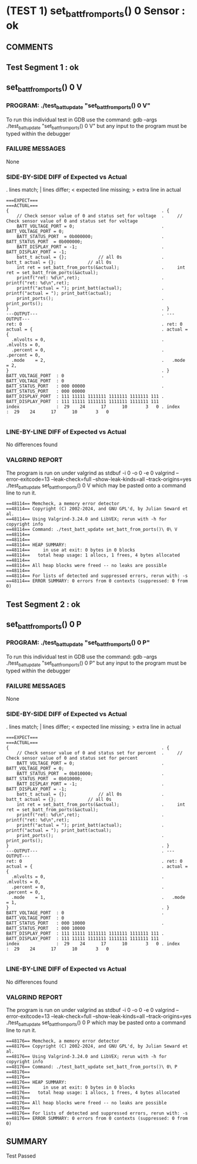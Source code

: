 * (TEST 1) set_batt_from_ports() 0 Sensor : ok
** COMMENTS


** Test Segment 1 : ok
** set_batt_from_ports() 0 V

*** PROGRAM: ./test_batt_update "set_batt_from_ports() 0 V"
To run this individual test in GDB use the command:
gdb --args ./test_batt_update "set_batt_from_ports() 0 V"
but any input to the program must be typed within the debugger

*** FAILURE MESSAGES
None

*** SIDE-BY-SIDE DIFF of Expected vs Actual
. lines match; | lines differ; < expected line missing; > extra line in actual

#+BEGIN_SRC sdiff
===EXPECT===                                                 ===ACTUAL===
{                                                          . {
    // Check sensor value of 0 and status set for voltage  .     // Check sensor value of 0 and status set for voltage
    BATT_VOLTAGE_PORT = 0;                                 .     BATT_VOLTAGE_PORT = 0;
    BATT_STATUS_PORT  = 0b000000;                          .     BATT_STATUS_PORT  = 0b000000;
    BATT_DISPLAY_PORT = -1;                                .     BATT_DISPLAY_PORT = -1;
    batt_t actual = {};            // all 0s               .     batt_t actual = {};            // all 0s
    int ret = set_batt_from_ports(&actual);                .     int ret = set_batt_from_ports(&actual);
    printf("ret: %d\n",ret);                               .     printf("ret: %d\n",ret);
    printf("actual = "); print_batt(actual);               .     printf("actual = "); print_batt(actual);
    print_ports();                                         .     print_ports();
}                                                          . }
---OUTPUT---                                               . ---OUTPUT---
ret: 0                                                     . ret: 0
actual = {                                                 . actual = {
  .mlvolts = 0,                                            .   .mlvolts = 0,
  .percent = 0,                                            .   .percent = 0,
  .mode    = 2,                                            .   .mode    = 2,
}                                                          . }
BATT_VOLTAGE_PORT  : 0                                     . BATT_VOLTAGE_PORT  : 0
BATT_STATUS_PORT   : 000 00000                             . BATT_STATUS_PORT   : 000 00000
BATT_DISPLAY_PORT  : 111 11111 1111111 1111111 1111111 111 . BATT_DISPLAY_PORT  : 111 11111 1111111 1111111 1111111 111
index              :  29    24      17      10       3   0 . index              :  29    24      17      10       3   0

#+END_SRC

*** LINE-BY-LINE DIFF of Expected vs Actual
No differences found

*** VALGRIND REPORT
The program is run on under valgrind as
stdbuf -i 0 -o 0 -e 0 valgrind --error-exitcode=13 --leak-check=full --show-leak-kinds=all --track-origins=yes ./test_batt_update set_batt_from_ports() 0 V
which may be pasted onto a command line to run it.

#+BEGIN_SRC text
==48114== Memcheck, a memory error detector
==48114== Copyright (C) 2002-2024, and GNU GPL'd, by Julian Seward et al.
==48114== Using Valgrind-3.24.0 and LibVEX; rerun with -h for copyright info
==48114== Command: ./test_batt_update set_batt_from_ports()\ 0\ V
==48114== 
==48114== 
==48114== HEAP SUMMARY:
==48114==     in use at exit: 0 bytes in 0 blocks
==48114==   total heap usage: 1 allocs, 1 frees, 4 bytes allocated
==48114== 
==48114== All heap blocks were freed -- no leaks are possible
==48114== 
==48114== For lists of detected and suppressed errors, rerun with: -s
==48114== ERROR SUMMARY: 0 errors from 0 contexts (suppressed: 0 from 0)
#+END_SRC

** Test Segment 2 : ok
** set_batt_from_ports() 0 P

*** PROGRAM: ./test_batt_update "set_batt_from_ports() 0 P"
To run this individual test in GDB use the command:
gdb --args ./test_batt_update "set_batt_from_ports() 0 P"
but any input to the program must be typed within the debugger

*** FAILURE MESSAGES
None

*** SIDE-BY-SIDE DIFF of Expected vs Actual
. lines match; | lines differ; < expected line missing; > extra line in actual

#+BEGIN_SRC sdiff
===EXPECT===                                                 ===ACTUAL===
{                                                          . {
    // Check sensor value of 0 and status set for percent  .     // Check sensor value of 0 and status set for percent
    BATT_VOLTAGE_PORT = 0;                                 .     BATT_VOLTAGE_PORT = 0;
    BATT_STATUS_PORT  = 0b010000;                          .     BATT_STATUS_PORT  = 0b010000;
    BATT_DISPLAY_PORT = -1;                                .     BATT_DISPLAY_PORT = -1;
    batt_t actual = {};            // all 0s               .     batt_t actual = {};            // all 0s
    int ret = set_batt_from_ports(&actual);                .     int ret = set_batt_from_ports(&actual);
    printf("ret: %d\n",ret);                               .     printf("ret: %d\n",ret);
    printf("actual = "); print_batt(actual);               .     printf("actual = "); print_batt(actual);
    print_ports();                                         .     print_ports();
}                                                          . }
---OUTPUT---                                               . ---OUTPUT---
ret: 0                                                     . ret: 0
actual = {                                                 . actual = {
  .mlvolts = 0,                                            .   .mlvolts = 0,
  .percent = 0,                                            .   .percent = 0,
  .mode    = 1,                                            .   .mode    = 1,
}                                                          . }
BATT_VOLTAGE_PORT  : 0                                     . BATT_VOLTAGE_PORT  : 0
BATT_STATUS_PORT   : 000 10000                             . BATT_STATUS_PORT   : 000 10000
BATT_DISPLAY_PORT  : 111 11111 1111111 1111111 1111111 111 . BATT_DISPLAY_PORT  : 111 11111 1111111 1111111 1111111 111
index              :  29    24      17      10       3   0 . index              :  29    24      17      10       3   0

#+END_SRC

*** LINE-BY-LINE DIFF of Expected vs Actual
No differences found

*** VALGRIND REPORT
The program is run on under valgrind as
stdbuf -i 0 -o 0 -e 0 valgrind --error-exitcode=13 --leak-check=full --show-leak-kinds=all --track-origins=yes ./test_batt_update set_batt_from_ports() 0 P
which may be pasted onto a command line to run it.

#+BEGIN_SRC text
==48176== Memcheck, a memory error detector
==48176== Copyright (C) 2002-2024, and GNU GPL'd, by Julian Seward et al.
==48176== Using Valgrind-3.24.0 and LibVEX; rerun with -h for copyright info
==48176== Command: ./test_batt_update set_batt_from_ports()\ 0\ P
==48176== 
==48176== 
==48176== HEAP SUMMARY:
==48176==     in use at exit: 0 bytes in 0 blocks
==48176==   total heap usage: 1 allocs, 1 frees, 4 bytes allocated
==48176== 
==48176== All heap blocks were freed -- no leaks are possible
==48176== 
==48176== For lists of detected and suppressed errors, rerun with: -s
==48176== ERROR SUMMARY: 0 errors from 0 contexts (suppressed: 0 from 0)
#+END_SRC

** SUMMARY
Test Passed

